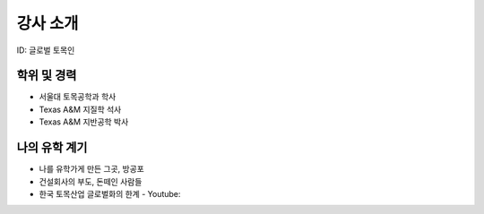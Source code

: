 강사 소개
=========
ID: 글로벌 토목인

학위 및 경력
------------

- 서울대 토목공학과 학사
- Texas A&M 지질학 석사
- Texas A&M 지반공학 박사

나의 유학 계기
--------------

- 나를 유학가게 만든 그곳, 방공포
- 건설회사의 부도, 돈떼인 사람들
- 한국 토목산업 글로벌화의 한계 - Youtube:
